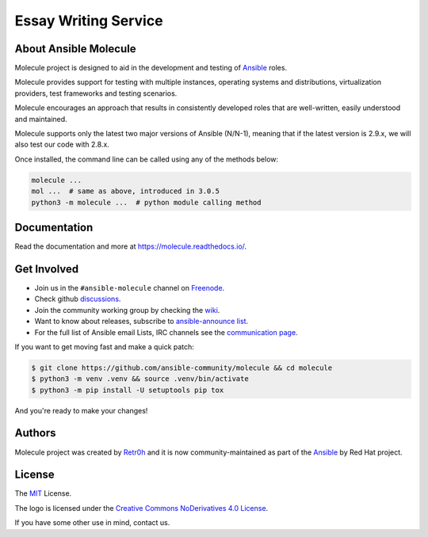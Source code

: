 ****************
Essay Writing Service
****************

.. image:: https://img.shields.io/pypi/v/molecule
   :target: https://pypi.org/project/molecule/
   :alt: PyPI Package

.. image:: https://readthedocs.org/projects/molecule/badge/?version=latest
   :target: https://molecule.readthedocs.io/en/latest/
   :alt: Documentation Status

.. image:: https://github.com/ansible-community/molecule/workflows/tox/badge.svg
   :target: https://github.com/ansible-community/molecule/actions

.. image:: https://img.shields.io/badge/code%20style-black-000000.svg
   :target: https://github.com/python/black
   :alt: Python Black Code Style

.. image:: https://img.shields.io/badge/Code%20of%20Conduct-silver.svg
   :target: https://docs.ansible.com/ansible/latest/community/code_of_conduct.html
   :alt: Ansible Code of Conduct

.. image:: https://img.shields.io/badge/Discussions-silver.svg
   :target: https://github.com/ansible-community/molecule/discussions
   :alt: Discussions

.. image:: https://img.shields.io/badge/license-MIT-brightgreen.svg
   :target: LICENSE
   :alt: Repository License

About Ansible Molecule
======================

Molecule project is designed to aid in the development and testing of
`Ansible`_ roles.

Molecule provides support for testing with multiple instances, operating
systems and distributions, virtualization providers, test frameworks and
testing scenarios.

Molecule encourages an approach that results in consistently developed roles
that are well-written, easily understood and maintained.

Molecule supports only the latest two major versions of Ansible (N/N-1),
meaning that if the latest version is 2.9.x, we will also test our code with
2.8.x.

Once installed, the command line can be called using any of the methods below:

.. code-block:: bash

    molecule ...
    mol ...  # same as above, introduced in 3.0.5
    python3 -m molecule ...  # python module calling method

.. _`Ansible`: https://ansible.com

.. _documentation:

Documentation
=============

Read the documentation and more at https://molecule.readthedocs.io/.

.. _get-involved:

Get Involved
============

* Join us in the ``#ansible-molecule`` channel on `Freenode`_.
* Check github `discussions`_.
* Join the community working group by checking the `wiki`_.
* Want to know about releases, subscribe to `ansible-announce list`_.
* For the full list of Ansible email Lists, IRC channels see the
  `communication page`_.

If you want to get moving fast and make a quick patch:

.. code-block:: bash

    $ git clone https://github.com/ansible-community/molecule && cd molecule
    $ python3 -m venv .venv && source .venv/bin/activate
    $ python3 -m pip install -U setuptools pip tox

And you're ready to make your changes!

.. _`Freenode`: https://freenode.net
.. _`discussions`: https://github.com/ansible-community/molecule/discussions
.. _`wiki`: https://github.com/ansible/community/wiki/Molecule
.. _`ansible-announce list`: https://groups.google.com/group/ansible-announce
.. _`communication page`: https://docs.ansible.com/ansible/latest/community/communication.html

.. _authors:

Authors
=======

Molecule project was created by `Retr0h <https://github.com/retr0h>`_ and it is
now community-maintained as part of the `Ansible`_ by Red Hat project.

.. _license:

License
=======

The `MIT`_ License.

.. _`MIT`: https://github.com/ansible-community/molecule/blob/master/LICENSE

The logo is licensed under the `Creative Commons NoDerivatives 4.0 License`_.

If you have some other use in mind, contact us.

.. _`Creative Commons NoDerivatives 4.0 License`: https://creativecommons.org/licenses/by-nd/4.0/
